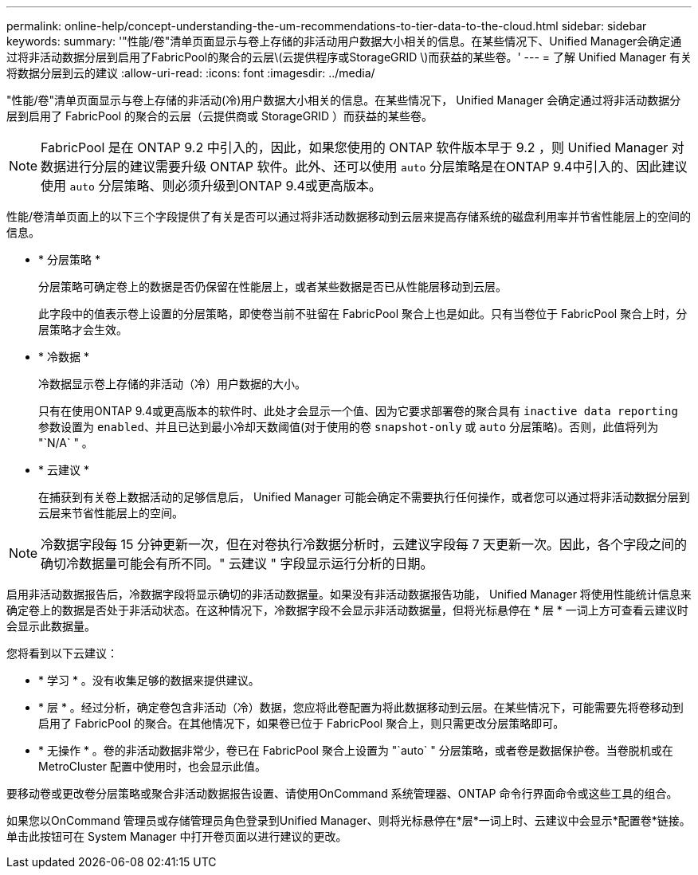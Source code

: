 ---
permalink: online-help/concept-understanding-the-um-recommendations-to-tier-data-to-the-cloud.html 
sidebar: sidebar 
keywords:  
summary: '"性能/卷"清单页面显示与卷上存储的非活动用户数据大小相关的信息。在某些情况下、Unified Manager会确定通过将非活动数据分层到启用了FabricPool的聚合的云层\(云提供程序或StorageGRID \)而获益的某些卷。' 
---
= 了解 Unified Manager 有关将数据分层到云的建议
:allow-uri-read: 
:icons: font
:imagesdir: ../media/


[role="lead"]
"性能/卷"清单页面显示与卷上存储的非活动(冷)用户数据大小相关的信息。在某些情况下， Unified Manager 会确定通过将非活动数据分层到启用了 FabricPool 的聚合的云层（云提供商或 StorageGRID ）而获益的某些卷。

[NOTE]
====
FabricPool 是在 ONTAP 9.2 中引入的，因此，如果您使用的 ONTAP 软件版本早于 9.2 ，则 Unified Manager 对数据进行分层的建议需要升级 ONTAP 软件。此外、还可以使用 `auto` 分层策略是在ONTAP 9.4中引入的、因此建议使用 `auto` 分层策略、则必须升级到ONTAP 9.4或更高版本。

====
性能/卷清单页面上的以下三个字段提供了有关是否可以通过将非活动数据移动到云层来提高存储系统的磁盘利用率并节省性能层上的空间的信息。

* * 分层策略 *
+
分层策略可确定卷上的数据是否仍保留在性能层上，或者某些数据是否已从性能层移动到云层。

+
此字段中的值表示卷上设置的分层策略，即使卷当前不驻留在 FabricPool 聚合上也是如此。只有当卷位于 FabricPool 聚合上时，分层策略才会生效。

* * 冷数据 *
+
冷数据显示卷上存储的非活动（冷）用户数据的大小。

+
只有在使用ONTAP 9.4或更高版本的软件时、此处才会显示一个值、因为它要求部署卷的聚合具有 `inactive data reporting` 参数设置为 `enabled`、并且已达到最小冷却天数阈值(对于使用的卷 `snapshot-only` 或 `auto` 分层策略)。否则，此值将列为 "`N/A` " 。

* * 云建议 *
+
在捕获到有关卷上数据活动的足够信息后， Unified Manager 可能会确定不需要执行任何操作，或者您可以通过将非活动数据分层到云层来节省性能层上的空间。



[NOTE]
====
冷数据字段每 15 分钟更新一次，但在对卷执行冷数据分析时，云建议字段每 7 天更新一次。因此，各个字段之间的确切冷数据量可能会有所不同。" 云建议 " 字段显示运行分析的日期。

====
启用非活动数据报告后，冷数据字段将显示确切的非活动数据量。如果没有非活动数据报告功能， Unified Manager 将使用性能统计信息来确定卷上的数据是否处于非活动状态。在这种情况下，冷数据字段不会显示非活动数据量，但将光标悬停在 * 层 * 一词上方可查看云建议时会显示此数据量。

您将看到以下云建议：

* * 学习 * 。没有收集足够的数据来提供建议。
* * 层 * 。经过分析，确定卷包含非活动（冷）数据，您应将此卷配置为将此数据移动到云层。在某些情况下，可能需要先将卷移动到启用了 FabricPool 的聚合。在其他情况下，如果卷已位于 FabricPool 聚合上，则只需更改分层策略即可。
* * 无操作 * 。卷的非活动数据非常少，卷已在 FabricPool 聚合上设置为 "`auto` " 分层策略，或者卷是数据保护卷。当卷脱机或在 MetroCluster 配置中使用时，也会显示此值。


要移动卷或更改卷分层策略或聚合非活动数据报告设置、请使用OnCommand 系统管理器、ONTAP 命令行界面命令或这些工具的组合。

如果您以OnCommand 管理员或存储管理员角色登录到Unified Manager、则将光标悬停在*层*一词上时、云建议中会显示*配置卷*链接。单击此按钮可在 System Manager 中打开卷页面以进行建议的更改。
